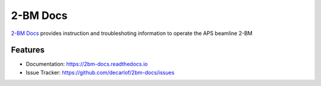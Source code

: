 =========
2-BM Docs
=========


`2-BM Docs <https://2bm-docs.readthedocs.io>`_ provides instruction and troubleshoting information to operate the APS beamline 2-BM


Features
--------

* Documentation: https://2bm-docs.readthedocs.io
* Issue Tracker: https://github.com/decarlof/2bm-docs/issues


